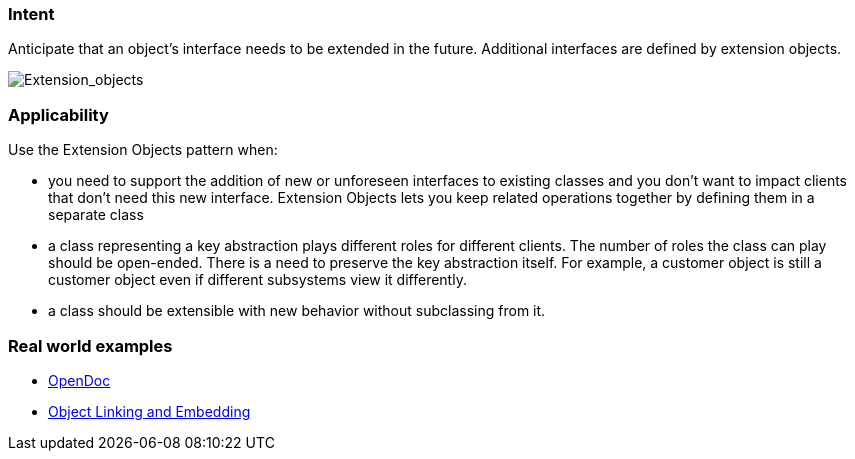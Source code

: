 === Intent

Anticipate that an object’s interface needs to be extended in the future. Additional
interfaces are defined by extension objects.

image:./etc/extension_obj.png[Extension_objects]

=== Applicability

Use the Extension Objects pattern when:

* you need to support the addition of new or unforeseen interfaces to existing classes and you don't want to impact clients that don't need this new interface. Extension Objects lets you keep related operations together by defining them in a separate class
* a class representing a key abstraction plays different roles for different clients. The number of roles the class can play should be open-ended. There is a need to preserve the key abstraction itself. For example, a customer object is still a customer object even if different subsystems view it differently.
* a class should be extensible with new behavior without subclassing from it.

=== Real world examples

* https://en.wikipedia.org/wiki/OpenDoc[OpenDoc]
* https://en.wikipedia.org/wiki/Object_Linking_and_Embedding[Object Linking and Embedding]